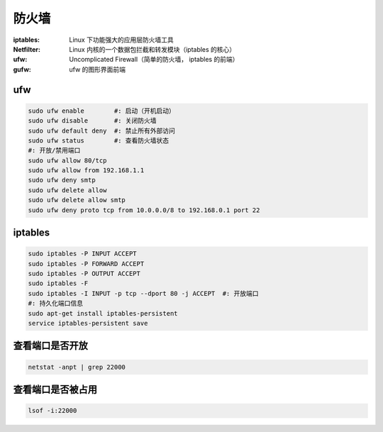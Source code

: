 防火墙
=============

:iptables: Linux 下功能强大的应用层防火墙工具
:Netfilter: Linux 内核的一个数据包拦截和转发模块（iptables 的核心）
:ufw: Uncomplicated Firewall（简单的防火墙， iptables 的前端）
:gufw: ufw 的图形界面前端


ufw
----
.. code-block:: bash

    sudo ufw enable        #: 启动（开机启动）
    sudo ufw disable       #: 关闭防火墙
    sudo ufw default deny  #: 禁止所有外部访问
    sudo ufw status        #: 查看防火墙状态
    #: 开放/禁用端口
    sudo ufw allow 80/tcp
    sudo ufw allow from 192.168.1.1
    sudo ufw deny smtp
    sudo ufw delete allow
    sudo ufw delete allow smtp
    sudo ufw deny proto tcp from 10.0.0.0/8 to 192.168.0.1 port 22


iptables
--------
.. code-block:: bash

    sudo iptables -P INPUT ACCEPT
    sudo iptables -P FORWARD ACCEPT
    sudo iptables -P OUTPUT ACCEPT
    sudo iptables -F
    sudo iptables -I INPUT -p tcp --dport 80 -j ACCEPT  #: 开放端口
    #: 持久化端口信息
    sudo apt-get install iptables-persistent
    service iptables-persistent save


查看端口是否开放
-----------------------------
.. code-block:: bash

    netstat -anpt | grep 22000


查看端口是否被占用
------------------------
.. code-block:: bash

    lsof -i:22000